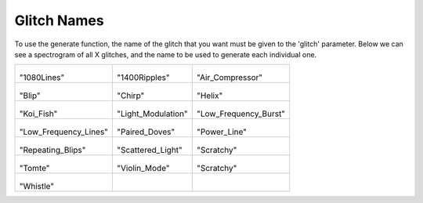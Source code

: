 Glitch Names
============

To use the generate function, the name of the glitch that you want must be given to the 'glitch' parameter. 
Below we can see a spectrogram of all X glitches, and the name to be used to generate each individual one.  

.. list-table::

    * - .. figure:: /images/1080Lines.png

        "1080Lines"

      - .. figure:: /images/1400Ripples.png

        "1400Ripples"

      - .. figure:: /images/Air_Compressor.png

        "Air_Compressor"

    * - .. figure:: /images/Blip.png

        "Blip"

      - .. figure:: /images/Chirp.png

        "Chirp"

      - .. figure:: /images/Helix.png

        "Helix"

    * - .. figure:: /images/Koi_Fish.png

        "Koi_Fish"

      - .. figure:: /images/Light_Modulation.png

        "Light_Modulation"

      - .. figure:: /images/Low_Frequency_Burst.png

        "Low_Frequency_Burst"

    * - .. figure:: /images/Low_Frequency_Lines.png

        "Low_Frequency_Lines"

      - .. figure:: /images/Paired_Doves.png

        "Paired_Doves"

      - .. figure:: /images/Power_Line.png

        "Power_Line"

    * - .. figure:: /images/Repeating_Blips.png

        "Repeating_Blips"

      - .. figure:: /images/Scattered_Light.png

        "Scattered_Light"

      - .. figure:: /images/Scratchy.png

        "Scratchy"

    * - .. figure:: /images/Tomte.png

        "Tomte"

      - .. figure:: /images/Violin_Mode.png

        "Violin_Mode"

      - .. figure:: /images/Wandering_Line.png

        "Scratchy"

    * - .. figure:: /images/Whistle.png
        
        "Whistle"

      -

      - 

